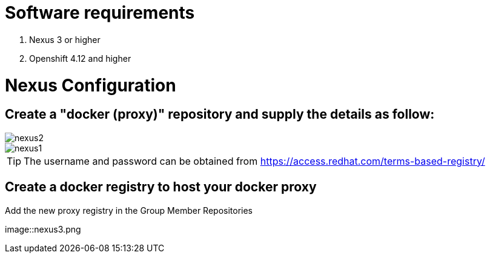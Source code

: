 # Software requirements

1. Nexus 3 or higher
2. Openshift 4.12 and higher

# Nexus Configuration

## Create a "docker (proxy)" repository and supply the details as follow:

image::nexus2.png[]

image::nexus1.png[]


[TIP]
====
The username and password can be obtained from https://access.redhat.com/terms-based-registry/
====

## Create a docker registry to host your docker proxy

Add the new proxy registry in the Group Member Repositories

image::nexus3.png

